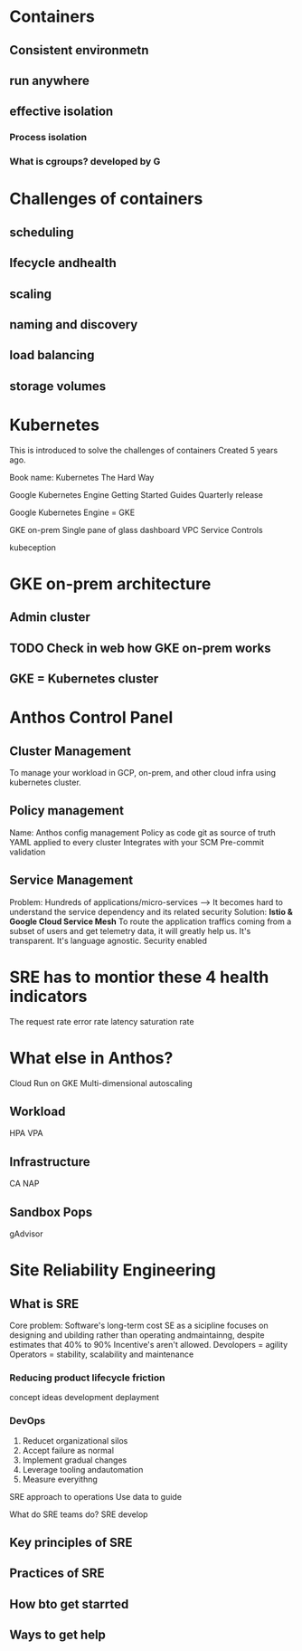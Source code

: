 #+STARTUP: indent
#+STARTUP: hidestars



* Containers
** Consistent environmetn
** run anywhere
** effective isolation
*** Process isolation
*** What is cgroups? developed by G

* Challenges of containers

** scheduling
** lfecycle andhealth
** scaling
** naming and discovery
** load balancing
** storage volumes

* Kubernetes
This is introduced to solve the challenges of containers
Created 5 years ago.

Book name: Kubernetes The Hard Way

Google Kubernetes Engine
Getting Started Guides
Quarterly release

Google Kubernetes Engine = GKE

GKE on-prem
Single pane of glass dashboard
VPC Service Controls

kubeception

* GKE on-prem architecture
** Admin cluster
** TODO Check in web how GKE on-prem works
** GKE = Kubernetes cluster

* Anthos Control Panel
** Cluster Management
To manage your workload in GCP, on-prem, and other cloud infra using kubernetes cluster.

** Policy management
Name: Anthos config management
Policy as code
git as source of truth
YAML applied to every cluster
Integrates with your SCM
Pre-commit validation

** Service Management
Problem:
Hundreds of applications/micro-services --> It becomes hard to understand the service dependency and its related security
Solution: *Istio & Google Cloud Service Mesh*
To route the application traffics coming from a subset of users and get telemetry data, it will greatly help us.
It's transparent. It's language agnostic. Security enabled

* SRE has to montior these 4 health indicators
The request rate
error rate
latency
saturation rate



* What else in Anthos?
Cloud Run on GKE
Multi-dimensional autoscaling

** Workload
HPA
VPA
** Infrastructure
CA
NAP
** Sandbox Pops
gAdvisor


* Site Reliability Engineering
** What is SRE
Core problem: Software's long-term cost
SE as a sicipline focuses on designing and ubilding rather than operating andmaintainng, despite estimates that 40% to 90%
Incentive's aren't allowed.
Devolopers = agility
Operators = stability, scalability and maintenance
*** Reducing product lifecycle friction
concept
ideas
development
deplayment
*** DevOps
1. Reducet organizational silos
2. Accept failure as normal
3. Implement gradual changes
4. Leverage tooling andautomation
5. Measure everyithng


SRE approach to operations
Use data to guide

What do SRE teams do?
SRE develop

** Key principles of SRE
** Practices of SRE
** How bto get starrted
** Ways to get help

